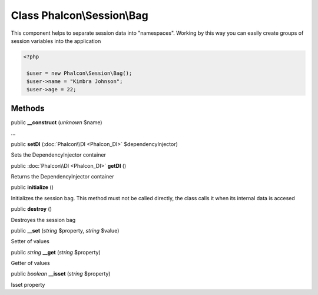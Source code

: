 Class **Phalcon\\Session\\Bag**
===============================

This component helps to separate session data into "namespaces". Working by this way you can easily create groups of session variables into the application 

.. code-block:: php

    <?php

     $user = new Phalcon\Session\Bag();
     $user->name = "Kimbra Johnson";
     $user->age = 22;



Methods
---------

public  **__construct** (*unknown* $name)

...


public  **setDI** (:doc:`Phalcon\\DI <Phalcon_DI>` $dependencyInjector)

Sets the DependencyInjector container



public :doc:`Phalcon\\DI <Phalcon_DI>`  **getDI** ()

Returns the DependencyInjector container



public  **initialize** ()

Initializes the session bag. This method must not be called directly, the class calls it when its internal data is accesed



public  **destroy** ()

Destroyes the session bag



public  **__set** (*string* $property, *string* $value)

Setter of values



public *string*  **__get** (*string* $property)

Getter of values



public *boolean*  **__isset** (*string* $property)

Isset property



